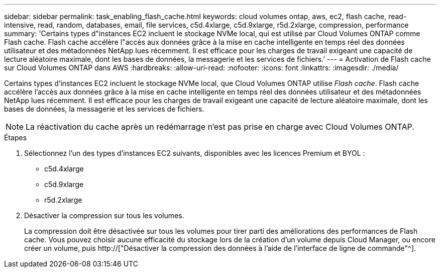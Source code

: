 ---
sidebar: sidebar 
permalink: task_enabling_flash_cache.html 
keywords: cloud volumes ontap, aws, ec2, flash cache, read-intensive, read, random, databases, email, file services, c5d.4xlarge, c5d.9xlarge, r5d.2xlarge, compression, performance 
summary: 'Certains types d"instances EC2 incluent le stockage NVMe local, qui est utilisé par Cloud Volumes ONTAP comme Flash cache. Flash cache accélère l"accès aux données grâce à la mise en cache intelligente en temps réel des données utilisateur et des métadonnées NetApp lues récemment. Il est efficace pour les charges de travail exigeant une capacité de lecture aléatoire maximale, dont les bases de données, la messagerie et les services de fichiers.' 
---
= Activation de Flash cache sur Cloud Volumes ONTAP dans AWS
:hardbreaks:
:allow-uri-read: 
:nofooter: 
:icons: font
:linkattrs: 
:imagesdir: ./media/


[role="lead"]
Certains types d'instances EC2 incluent le stockage NVMe local, que Cloud Volumes ONTAP utilise _Flash cache_. Flash cache accélère l'accès aux données grâce à la mise en cache intelligente en temps réel des données utilisateur et des métadonnées NetApp lues récemment. Il est efficace pour les charges de travail exigeant une capacité de lecture aléatoire maximale, dont les bases de données, la messagerie et les services de fichiers.


NOTE: La réactivation du cache après un redémarrage n'est pas prise en charge avec Cloud Volumes ONTAP.

.Étapes
. Sélectionnez l'un des types d'instances EC2 suivants, disponibles avec les licences Premium et BYOL :
+
** c5d.4xlarge
** c5d.9xlarge
** r5d.2xlarge


. Désactiver la compression sur tous les volumes.
+
La compression doit être désactivée sur tous les volumes pour tirer parti des améliorations des performances de Flash cache. Vous pouvez choisir aucune efficacité du stockage lors de la création d'un volume depuis Cloud Manager, ou encore créer un volume, puis http://["Désactiver la compression des données à l'aide de l'interface de ligne de commande"^].


